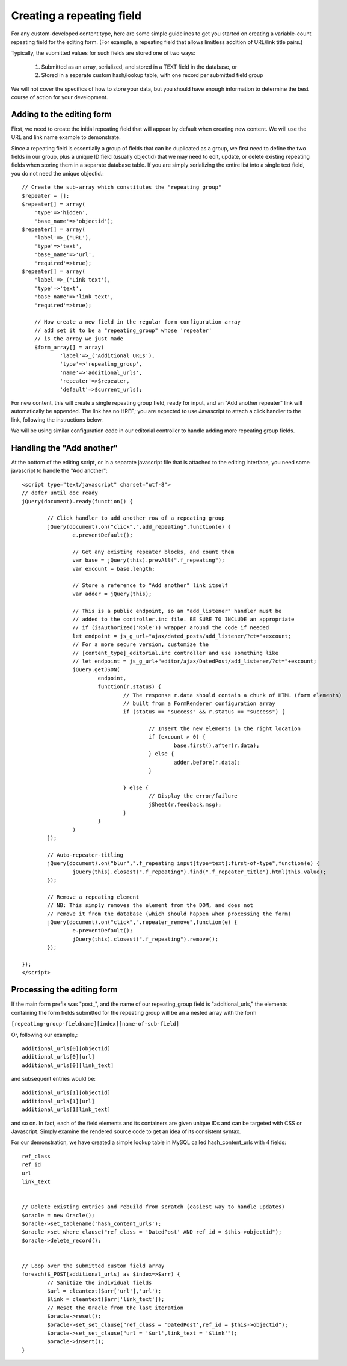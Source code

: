 ***************************
Creating a repeating field
***************************

For any custom-developed content type, here are some simple guidelines to get you started on creating a variable-count repeating field for the editing form. (For example, a repeating field that allows limitless addition of URL/link title pairs.) 


Typically, the submitted values for such fields are stored one of two ways:

    1. Submitted as an array, serialized, and stored in a TEXT field in the database, or
    2. Stored in a separate custom hash/lookup table, with one record per submitted field group


We will not cover the specifics of how to store your data, but you should have enough information to determine the best course of action for your development.


Adding to the editing form
==========================

First, we need to create the initial repeating field that will appear by default when creating new content. We will use the URL and link name example to demonstrate.

Since a repeating field is essentially a group of fields that can be duplicated as a group, we first need to define the two fields in our group, plus a unique ID field (usually objectid) that we may need to edit, update, or delete existing repeating fields when storing them in a separate database table. If you are simply serializing the entire list into a single text field, you do not need the unique objectid.::

    // Create the sub-array which constitutes the "repeating group"
    $repeater = [];
    $repeater[] = array(
        'type'=>'hidden',
        'base_name'=>'objectid');
    $repeater[] = array(
        'label'=>_('URL'),
        'type'=>'text',
        'base_name'=>'url',
        'required'=>true);
    $repeater[] = array(
        'label'=>_('Link text'),
        'type'=>'text',
        'base_name'=>'link_text',
        'required'=>true);

	// Now create a new field in the regular form configuration array
	// add set it to be a "repeating_group" whose 'repeater'
	// is the array we just made
	$form_array[] = array(
		'label'=>_('Additional URLs'),
		'type'=>'repeating_group',
		'name'=>'additional_urls',
		'repeater'=>$repeater,
		'default'=>$current_urls);

For new content, this will create a single repeating group field, ready for input, and an "Add another repeater" link will automatically be appended. The link has no HREF; you are expected to use Javascript to attach a click handler to the link, following the instructions below.

We will be using similar configuration code in our editorial controller to handle adding more repeating group fields.

Handling the "Add another"
==========================

At the bottom of the editing script, or in a separate javascript file that is attached to the editing interface, you need some javascript to handle the "Add another"::

	<script type="text/javascript" charset="utf-8">
	// defer until doc ready
	jQuery(document).ready(function() {

		// Click handler to add another row of a repeating group
		jQuery(document).on("click",".add_repeating",function(e) {
			e.preventDefault();

			// Get any existing repeater blocks, and count them
			var base = jQuery(this).prevAll(".f_repeating");
			var excount = base.length;

			// Store a reference to "Add another" link itself
			var adder = jQuery(this);

			// This is a public endpoint, so an "add_listener" handler must be
			// added to the controller.inc file. BE SURE TO INCLUDE an appropriate
			// if (isAuthorized('Role')) wrapper around the code if needed
			let endpoint = js_g_url+"ajax/dated_posts/add_listener/?ct="+excount;
			// For a more secure version, customize the 
			// [content_type]_editorial.inc controller and use something like
			// let endpoint = js_g_url+"editor/ajax/DatedPost/add_listener/?ct="+excount;
			jQuery.getJSON(
				endpoint,
				function(r,status) {
					// The response r.data should contain a chunk of HTML (form elements)
					// built from a FormRenderer configuration array
					if (status == "success" && r.status == "success") {
					
						// Insert the new elements in the right location
						if (excount > 0) {
							base.first().after(r.data);
						} else {
							adder.before(r.data);
						}

					} else {
						// Display the error/failure
						jSheet(r.feedback.msg);
					}
				}
			)
		});
	
		// Auto-repeater-titling
		jQuery(document).on("blur",".f_repeating input[type=text]:first-of-type",function(e) {
			jQuery(this).closest(".f_repeating").find(".f_repeater_title").html(this.value);
		});
	
		// Remove a repeating element
		// NB: This simply removes the element from the DOM, and does not 
		// remove it from the database (which should happen when processing the form)
		jQuery(document).on("click",".repeater_remove",function(e) {
			e.preventDefault();
			jQuery(this).closest(".f_repeating").remove();
		});

	});
	</script>

Processing the editing form
==========================

If the main form prefix was "post_", and the name of our repeating_group field is "additional_urls," the elements containing the form fields  submitted for the repeating group will be an a nested array with the form

``[repeating-group-fieldname][index][name-of-sub-field]``


Or, following our example,::

	additional_urls[0][objectid]
	additional_urls[0][url]
	additional_urls[0][link_text]

and subsequent entries would be::

	additional_urls[1][objectid]
	additional_urls[1][url]
	additional_urls[1[link_text]

and so on. In fact, each of the field elements and its containers are given unique IDs and can be targeted with CSS or Javascript. Simply examine the rendered source code to get an idea of its consistent syntax.

For our demonstration, we have created a simple lookup table in MySQL called hash_content_urls with 4 fields::

	ref_class
	ref_id
	url
	link_text


	// Delete existing entries and rebuild from scratch (easiest way to handle updates)
	$oracle = new Oracle();
	$oracle->set_tablename('hash_content_urls');
	$oracle->set_where_clause("ref_class = 'DatedPost' AND ref_id = $this->objectid");
	$oracle->delete_record();


	// Loop over the submitted custom field array
	foreach($_POST[additional_urls] as $index=>$arr) {
		// Sanitize the individual fields
		$url = cleantext($arr['url'],'url');
		$link = cleantext($arr['link_text']); 
		// Reset the Oracle from the last iteration
		$oracle->reset();
		$oracle->set_set_clause("ref_class = 'DatedPost',ref_id = $this->objectid");
		$oracle->set_set_clause("url = '$url',link_text = '$link'");
		$oracle->insert();
	}

